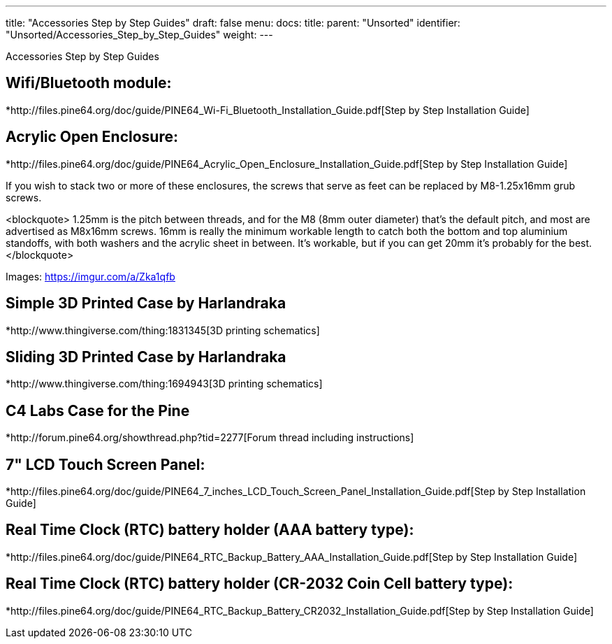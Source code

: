 ---
title: "Accessories Step by Step Guides"
draft: false
menu:
  docs:
    title:
    parent: "Unsorted"
    identifier: "Unsorted/Accessories_Step_by_Step_Guides"
    weight: 
---

Accessories Step by Step Guides

== Wifi/Bluetooth module:

*http://files.pine64.org/doc/guide/PINE64_Wi-Fi_Bluetooth_Installation_Guide.pdf[Step by Step Installation Guide]

== Acrylic Open Enclosure:

*http://files.pine64.org/doc/guide/PINE64_Acrylic_Open_Enclosure_Installation_Guide.pdf[Step by Step Installation Guide]

If you wish to stack two or more of these enclosures, the screws that serve as feet can be replaced by M8-1.25x16mm grub screws.

<blockquote>
1.25mm is the pitch between threads, and for the M8 (8mm outer diameter) that's the default pitch, and most are advertised as M8x16mm screws. 16mm is really the minimum workable length to catch both the bottom and top aluminium standoffs, with both washers and the acrylic sheet in between. It's workable, but if you can get 20mm it's probably for the best.
</blockquote>

Images: https://imgur.com/a/Zka1qfb

== Simple 3D Printed Case by Harlandraka

*http://www.thingiverse.com/thing:1831345[3D printing schematics]

== Sliding 3D Printed Case by Harlandraka

*http://www.thingiverse.com/thing:1694943[3D printing schematics]

== C4 Labs Case for the Pine

*http://forum.pine64.org/showthread.php?tid=2277[Forum thread including instructions]

== 7" LCD Touch Screen Panel:

*http://files.pine64.org/doc/guide/PINE64_7_inches_LCD_Touch_Screen_Panel_Installation_Guide.pdf[Step by Step Installation Guide]

== Real Time Clock (RTC) battery holder (AAA battery type):

*http://files.pine64.org/doc/guide/PINE64_RTC_Backup_Battery_AAA_Installation_Guide.pdf[Step by Step Installation Guide]

== Real Time Clock (RTC) battery holder (CR-2032 Coin Cell battery type):

*http://files.pine64.org/doc/guide/PINE64_RTC_Backup_Battery_CR2032_Installation_Guide.pdf[Step by Step Installation Guide]

